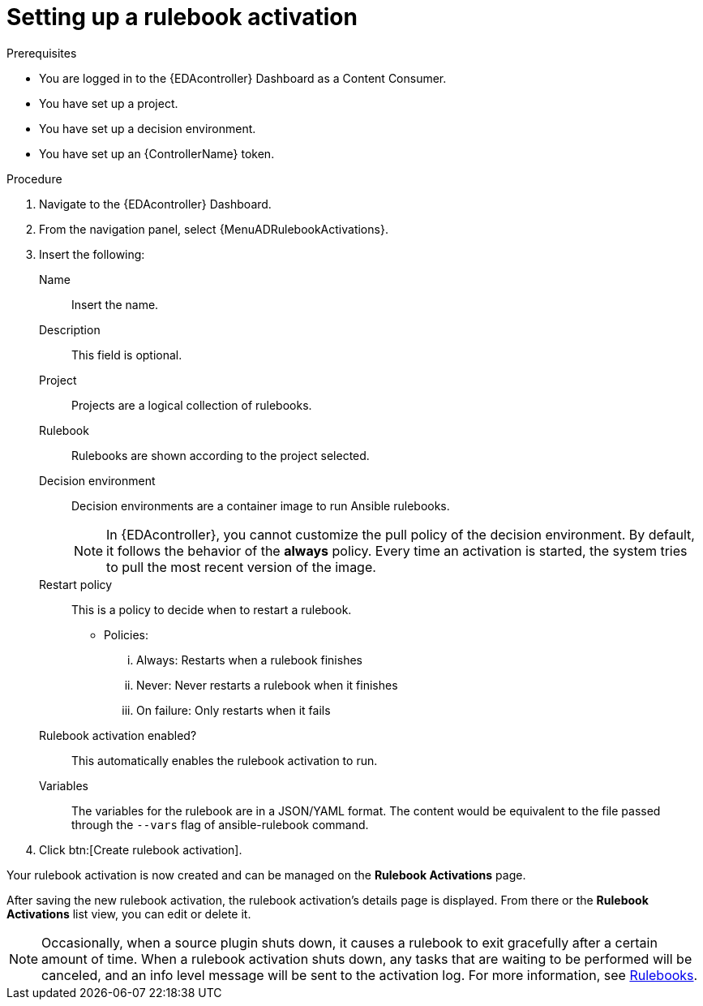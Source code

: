 [id="eda-set-up-rulebook-activation"]

= Setting up a rulebook activation

.Prerequisites
// [ddacosta] I'm not sure whether there will be an EDA specific dashboard in the gateway. Step 1 might need to change to something like "Log in to AAP".
* You are logged in to the {EDAcontroller} Dashboard as a Content Consumer.
* You have set up a project.
* You have set up a decision environment.
* You have set up an {ControllerName} token.

.Procedure
// [ddacosta] I'm not sure whether there will be an EDA specific dashboard in the gateway. Step 1 might need to change to something like "Log in to AAP".
. Navigate to the {EDAcontroller} Dashboard.
. From the navigation panel, select {MenuADRulebookActivations}.
. Insert the following:
+
Name:: Insert the name.
Description:: This field is optional.
Project:: Projects are a logical collection of rulebooks.
Rulebook:: Rulebooks are shown according to the project selected.
Decision environment:: Decision environments are a container image to run Ansible rulebooks.
+
[NOTE]
====
In {EDAcontroller}, you cannot customize the pull policy of the decision environment.
By default, it follows the behavior of the *always* policy.
Every time an activation is started, the system tries to pull the most recent version of the image.
====
Restart policy:: This is a policy to decide when to restart a rulebook.
*** Policies:
... Always: Restarts when a rulebook finishes
... Never: Never restarts a rulebook when it finishes
... On failure: Only restarts when it fails
Rulebook activation enabled?:: This automatically enables the rulebook activation to run.
Variables:: The variables for the rulebook are in a JSON/YAML format.
The content would be equivalent to the file passed through the `--vars` flag of ansible-rulebook command.

. Click btn:[Create rulebook activation].

Your rulebook activation is now created and can be managed on the *Rulebook Activations* page.

After saving the new rulebook activation, the rulebook activation's details page is displayed.
From there or the *Rulebook Activations* list view, you can edit or delete it.

[NOTE]
====
Occasionally, when a source plugin shuts down, it causes a rulebook to exit gracefully after a certain amount of time. When a rulebook activation shuts down, any tasks that are waiting to be performed will be canceled, and an info level message will be sent to the activation log. For more information, see link:https://ansible.readthedocs.io/projects/rulebook/en/stable/rulebooks.html#[Rulebooks].
====